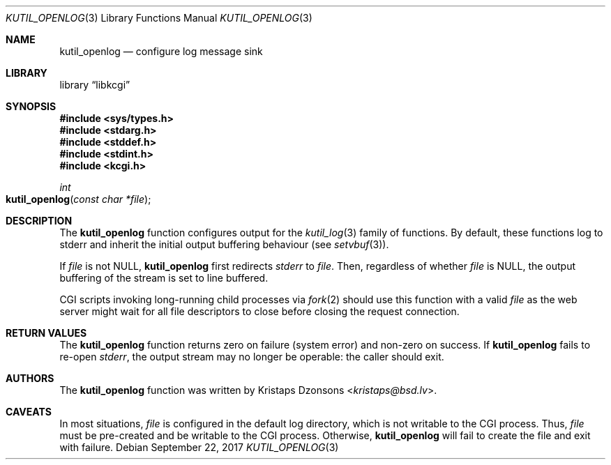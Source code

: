 .\"	$Id$
.\"
.\" Copyright (c) 2016--2017 Kristaps Dzonsons <kristaps@bsd.lv>
.\"
.\" Permission to use, copy, modify, and distribute this software for any
.\" purpose with or without fee is hereby granted, provided that the above
.\" copyright notice and this permission notice appear in all copies.
.\"
.\" THE SOFTWARE IS PROVIDED "AS IS" AND THE AUTHOR DISCLAIMS ALL WARRANTIES
.\" WITH REGARD TO THIS SOFTWARE INCLUDING ALL IMPLIED WARRANTIES OF
.\" MERCHANTABILITY AND FITNESS. IN NO EVENT SHALL THE AUTHOR BE LIABLE FOR
.\" ANY SPECIAL, DIRECT, INDIRECT, OR CONSEQUENTIAL DAMAGES OR ANY DAMAGES
.\" WHATSOEVER RESULTING FROM LOSS OF USE, DATA OR PROFITS, WHETHER IN AN
.\" ACTION OF CONTRACT, NEGLIGENCE OR OTHER TORTIOUS ACTION, ARISING OUT OF
.\" OR IN CONNECTION WITH THE USE OR PERFORMANCE OF THIS SOFTWARE.
.\"
.Dd $Mdocdate: September 22 2017 $
.Dt KUTIL_OPENLOG 3
.Os
.Sh NAME
.Nm kutil_openlog
.Nd configure log message sink
.Sh LIBRARY
.Lb libkcgi
.Sh SYNOPSIS
.In sys/types.h
.In stdarg.h
.In stddef.h
.In stdint.h
.In kcgi.h
.Ft "int"
.Fo kutil_openlog
.Fa "const char *file"
.Fc
.Sh DESCRIPTION
The
.Nm
function configures output for the
.Xr kutil_log 3
family of functions.
By default, these functions log to
.Dv stderr
and inherit the initial output buffering behaviour
.Pq see Xr setvbuf 3 .
.Pp
If
.Fa file
is not
.Dv NULL ,
.Nm
first redirects
.Vt stderr
to
.Fa file .
Then, regardless of whether
.Fa file
is
.Dv NULL ,
the output buffering of the stream is set to line buffered.
.Pp
CGI scripts invoking long-running child processes via
.Xr fork 2
should use this function with a valid
.Fa file
as the web server might wait for all file descriptors to close before
closing the request connection.
.Sh RETURN VALUES
The
.Nm
function returns zero on failure (system error) and non-zero on success.
If
.Nm
fails to re-open
.Vt stderr ,
the output stream may no longer be operable: the caller should exit.
.Sh AUTHORS
The
.Nm
function was written by
.An Kristaps Dzonsons Aq Mt kristaps@bsd.lv .
.Sh CAVEATS
In most situations,
.Fa file
is configured in the default log directory, which is not writable to the
CGI process.
Thus,
.Fa file
must be pre-created and be writable to the CGI process.
Otherwise,
.Nm
will fail to create the file and exit with failure.
